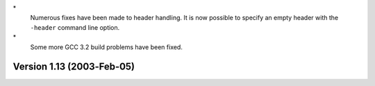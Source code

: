 \*
   Numerous fixes have been made to header handling. It is now possible
   to specify an empty header with the ``-header`` command line option.

\*
   Some more GCC 3.2 build problems have been fixed.

Version 1.13 (2003‐Feb‐05)
==========================
